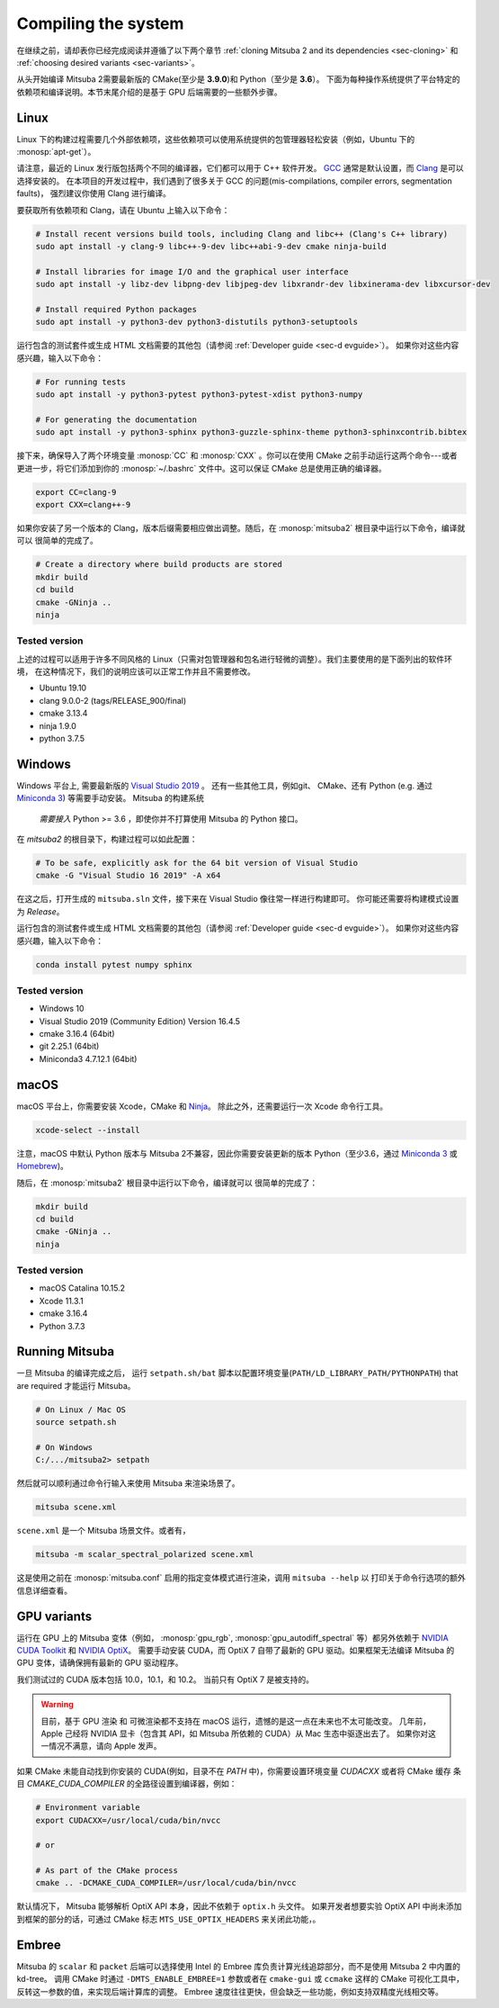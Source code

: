 .. _sec-compiling:

Compiling the system
====================

在继续之前，请却表你已经完成阅读并遵循了以下两个章节 :ref:`cloning Mitsuba 2 and its dependencies <sec-cloning>` 
和 :ref:`choosing desired variants <sec-variants>`。

从头开始编译 Mitsuba 2需要最新版的 CMake(至少是 **3.9.0**)和 Python（至少是 **3.6**）。
下面为每种操作系统提供了平台特定的依赖项和编译说明。本节末尾介绍的是基于 GPU 后端需要的一些额外步骤。

Linux
-----

Linux 下的构建过程需要几个外部依赖项，这些依赖项可以使用系统提供的包管理器轻松安装（例如，Ubuntu 下的 :monosp:`apt-get`）。

请注意，最近的 Linux 发行版包括两个不同的编译器，它们都可以用于 C++ 软件开发。
`GCC <https://gcc.gnu.org>`_ 通常是默认设置，而 `Clang <https://clang.llvm.org>`_ 是可以选择安装的。
在本项目的开发过程中，我们遇到了很多关于 GCC 的问题(mis-compilations, compiler errors, segmentation faults)，
强烈建议你使用 Clang 进行编译。

要获取所有依赖项和 Clang，请在 Ubuntu 上输入以下命令：

.. code-block:: bash

    # Install recent versions build tools, including Clang and libc++ (Clang's C++ library)
    sudo apt install -y clang-9 libc++-9-dev libc++abi-9-dev cmake ninja-build

    # Install libraries for image I/O and the graphical user interface
    sudo apt install -y libz-dev libpng-dev libjpeg-dev libxrandr-dev libxinerama-dev libxcursor-dev

    # Install required Python packages
    sudo apt install -y python3-dev python3-distutils python3-setuptools

运行包含的测试套件或生成 HTML 文档需要的其他包（请参阅 :ref:`Developer guide <sec-d evguide>`）。
如果你对这些内容感兴趣，输入以下命令：

.. code-block:: bash

    # For running tests
    sudo apt install -y python3-pytest python3-pytest-xdist python3-numpy

    # For generating the documentation
    sudo apt install -y python3-sphinx python3-guzzle-sphinx-theme python3-sphinxcontrib.bibtex

接下来，确保导入了两个环境变量 :monosp:`CC` 和 :monosp:`CXX` 。你可以在使用 CMake 之前手动运行这两个命令---或者
更进一步，将它们添加到你的 :monosp:`~/.bashrc` 文件中。这可以保证 CMake 总是使用正确的编译器。


.. code-block:: bash

    export CC=clang-9
    export CXX=clang++-9

如果你安装了另一个版本的 Clang，版本后缀需要相应做出调整。随后，在 :monosp:`mitsuba2` 根目录中运行以下命令，编译就可以
很简单的完成了。

.. code-block:: bash

    # Create a directory where build products are stored
    mkdir build
    cd build
    cmake -GNinja ..
    ninja


Tested version
^^^^^^^^^^^^^^

上述的过程可以适用于许多不同风格的 Linux（只需对包管理器和包名进行轻微的调整）。我们主要使用的是下面列出的软件环境，
在这种情况下，我们的说明应该可以正常工作并且不需要修改。

* Ubuntu 19.10
* clang 9.0.0-2 (tags/RELEASE_900/final)
* cmake 3.13.4
* ninja 1.9.0
* python 3.7.5

Windows
-------

Windows 平台上, 需要最新版的 `Visual Studio 2019
<https://visualstudio.microsoft.com/vs/>`_ 。 还有一些其他工具，例如git、
CMake、还有 Python (e.g. 通过 `Miniconda 3
<https://docs.conda.io/en/latest/miniconda.html>`_) 等需要手动安装。 Mitsuba 的构建系统
 *需要接入*  Python >= 3.6 ，即使你并不打算使用 Mitsuba 的 Python 接口。

在 `mitsuba2` 的根目录下，构建过程可以如此配置：

.. code-block:: bash

    # To be safe, explicitly ask for the 64 bit version of Visual Studio
    cmake -G "Visual Studio 16 2019" -A x64


在这之后，打开生成的 ``mitsuba.sln`` 文件，接下来在 Visual Studio 像往常一样进行构建即可。
你可能还需要将构建模式设置为 *Release*。

运行包含的测试套件或生成 HTML 文档需要的其他包（请参阅 :ref:`Developer guide <sec-d evguide>`）。
如果你对这些内容感兴趣，输入以下命令：

.. code-block:: bash

    conda install pytest numpy sphinx


Tested version
^^^^^^^^^^^^^^
* Windows 10
* Visual Studio 2019 (Community Edition) Version 16.4.5
* cmake 3.16.4 (64bit)
* git 2.25.1 (64bit)
* Miniconda3 4.7.12.1 (64bit)


macOS
-----

macOS 平台上，你需要安装 Xcode，CMake 和 `Ninja <https://ninja-build.org/>`_。
除此之外，还需要运行一次 Xcode 命令行工具。

.. code-block:: bash

    xcode-select --install

注意，macOS 中默认 Python 版本与 Mitsuba 2不兼容，因此你需要安装更新的版本 Python（至少3.6，通过 `Miniconda 3 <https://docs.conda.io/en/latest/miniconda.html>`_ 或 `Homebrew <https://brew.sh/>`_)。

随后，在 :monosp:`mitsuba2` 根目录中运行以下命令，编译就可以 很简单的完成了：

.. code-block:: bash

    mkdir build
    cd build
    cmake -GNinja ..
    ninja


Tested version
^^^^^^^^^^^^^^
* macOS Catalina 10.15.2
* Xcode 11.3.1
* cmake 3.16.4
* Python 3.7.3


Running Mitsuba
---------------

一旦 Mitsuba 的编译完成之后， 运行 ``setpath.sh/bat`` 脚本以配置环境变量(``PATH/LD_LIBRARY_PATH/PYTHONPATH``) that are required
才能运行 Mitsuba。

.. code-block:: bash

    # On Linux / Mac OS
    source setpath.sh

    # On Windows
    C:/.../mitsuba2> setpath

然后就可以顺利通过命令行输入来使用 Mitsuba 来渲染场景了。

.. code-block:: bash

    mitsuba scene.xml

``scene.xml`` 是一个 Mitsuba 场景文件。或者有，

.. code-block:: bash

    mitsuba -m scalar_spectral_polarized scene.xml

这是使用之前在 :monosp:`mitsuba.conf` 启用的指定变体模式进行渲染，调用 ``mitsuba --help`` 以
打印关于命令行选项的额外信息详细查看。


GPU variants
------------

运行在 GPU 上的 Mitsuba 变体（例如， :monosp:`gpu_rgb`,
:monosp:`gpu_autodiff_spectral` 等）都另外依赖于 `NVIDIA CUDA
Toolkit <https://developer.nvidia.com/cuda-downloads>`_ 和 `NVIDIA OptiX
<https://developer.nvidia.com/designworks/optix/download>`_。
需要手动安装 CUDA，而 OptiX 7 自带了最新的 GPU 驱动。如果框架无法编译 Mitsuba 
的 GPU 变体，请确保拥有最新的 GPU 驱动程序。

我们测试过的 CUDA 版本包括 10.0，10.1，和 10.2。 当前只有 OptiX 7 是被支持的。

.. warning::

    目前，基于 GPU 渲染 和 可微渲染都不支持在 macOS 运行，遗憾的是这一点在未来也不太可能改变。
    几年前，Apple 己经将 NVIDIA 显卡（包含其 API，如 Mitsuba 所依赖的 CUDA）从 Mac 生态中驱逐出去了。
    如果你对这一情况不满意，请向 Apple 发声。

如果 CMake 未能自动找到你安装的 CUDA(例如，目录不在 `PATH` 中)，你需要设置环境变量 `CUDACXX` 或者将 CMake 缓存
条目 `CMAKE_CUDA_COMPILER` 的全路径设置到编译器，例如：

.. code-block:: bash

    # Environment variable
    export CUDACXX=/usr/local/cuda/bin/nvcc

    # or

    # As part of the CMake process
    cmake .. -DCMAKE_CUDA_COMPILER=/usr/local/cuda/bin/nvcc

默认情况下， Mitsuba 能够解析 OptiX API 本身，因此不依赖于 ``optix.h`` 头文件。
如果开发者想要实验 OptiX API 中尚未添加到框架的部分的话，可通过 CMake 
标志 ``MTS_USE_OPTIX_HEADERS`` 来关闭此功能，。


Embree
------

Mitsuba 的 ``scalar`` 和 ``packet`` 后端可以选择使用 Intel 的 Embree
库负责计算光线追踪部分，而不是使用 Mitsuba 2 中内置的 kd-tree。
调用 CMake 时通过 ``-DMTS_ENABLE_EMBREE=1`` 参数或者在 ``cmake-gui`` 或 ``ccmake``  
这样的 CMake 可视化工具中，反转这一参数的值，来实现后端计算库的调整。
Embree 速度往往更快，但会缺乏一些功能，例如支持双精度光线相交等。

